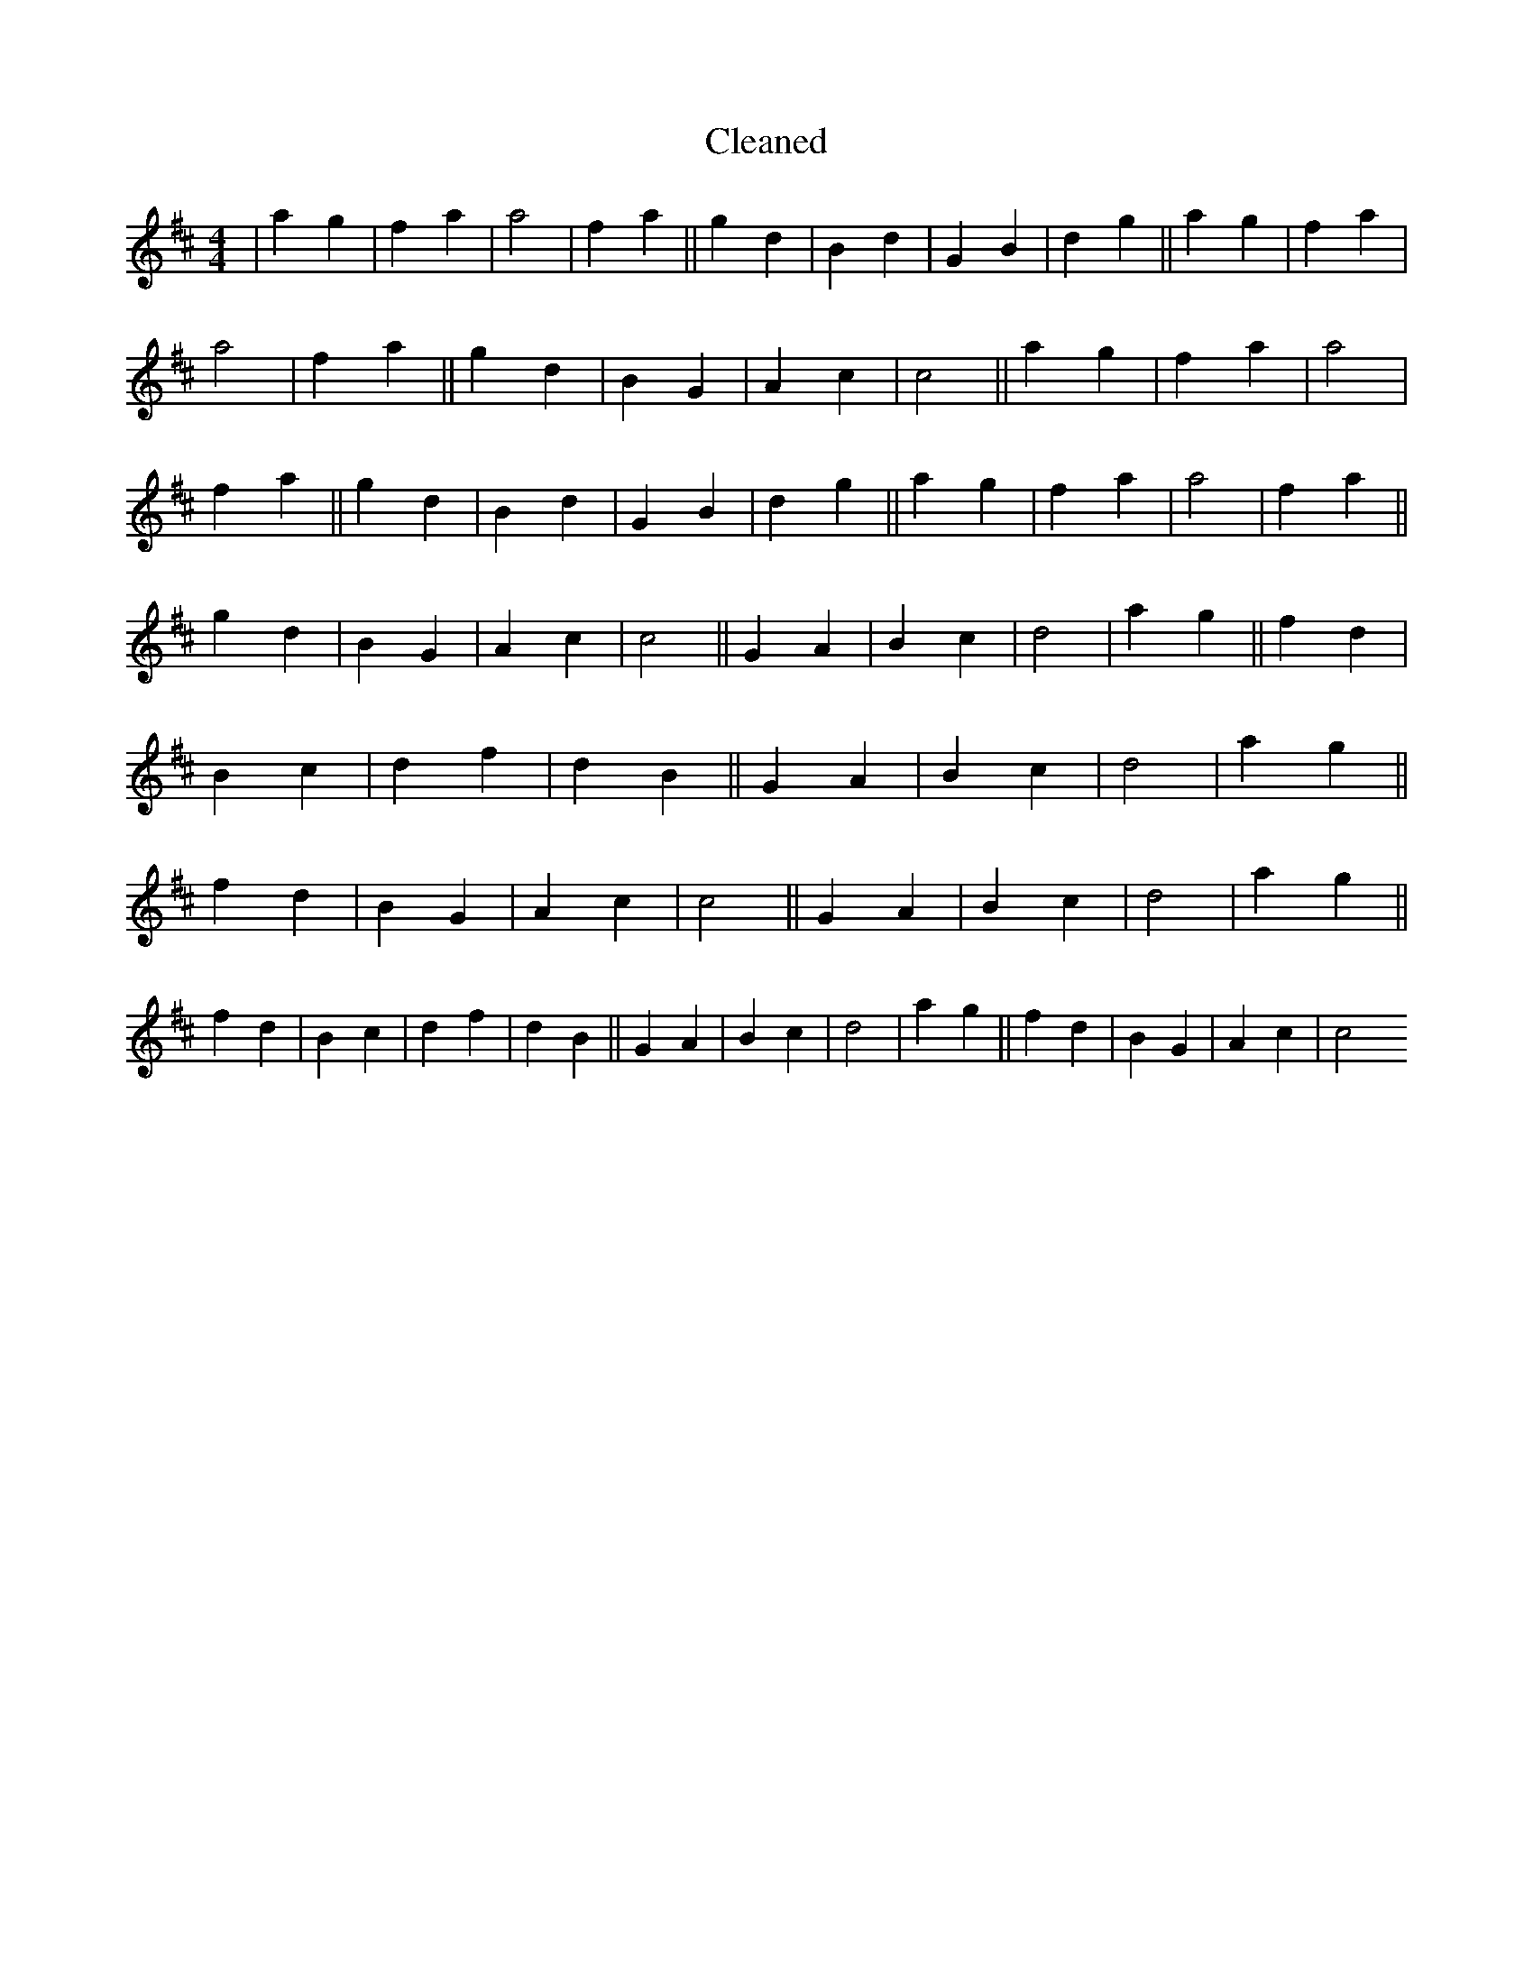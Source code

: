 X:155
T: Cleaned
M:4/4
K: DMaj
|a2g2|f2a2|a4|f2a2||g2d2|B2d2|G2B2|d2g2||a2g2|f2a2|a4|f2a2||g2d2|B2G2|A2c2|c4||a2g2|f2a2|a4|f2a2||g2d2|B2d2|G2B2|d2g2||a2g2|f2a2|a4|f2a2||g2d2|B2G2|A2c2|c4||G2A2|B2c2|d4|a2g2||f2d2|B2c2|d2f2|d2B2||G2A2|B2c2|d4|a2g2||f2d2|B2G2|A2c2|c4||G2A2|B2c2|d4|a2g2||f2d2|B2c2|d2f2|d2B2||G2A2|B2c2|d4|a2g2||f2d2|B2G2|A2c2|c4